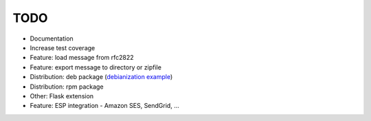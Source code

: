 
TODO
----

- Documentation
- Increase test coverage
- Feature: load message from rfc2822
- Feature: export message to directory or zipfile
- Distribution: deb package (`debianization example <https://github.com/lavr/python-emails-debian/>`_)
- Distribution: rpm package
- Other: Flask extension
- Feature: ESP integration - Amazon SES, SendGrid, ...
